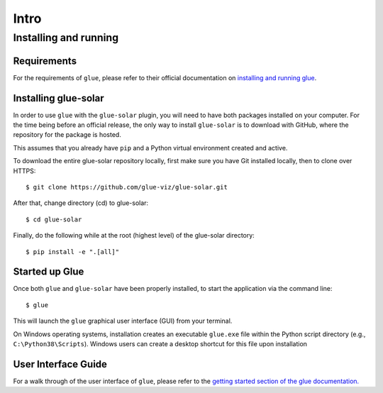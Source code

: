 Intro
=====

Installing and running
----------------------

Requirements
^^^^^^^^^^^^

For the requirements of ``glue``, please refer to their official documentation on `installing and running glue <http://docs.glueviz.org/en/stable/installation/installation.html>`__.

Installing glue-solar
^^^^^^^^^^^^^^^^^^^^^

In order to use ``glue`` with the ``glue-solar`` plugin, you will need to have both packages installed on your computer.
For the time being before an official release, the only way to install ``glue-solar`` is to download with GitHub, where the repository for the package is hosted.

This assumes that you already have ``pip`` and a Python virtual environment created and active.

To download the entire glue-solar repository locally, first make sure you have Git installed locally, then to clone over HTTPS::

    $ git clone https://github.com/glue-viz/glue-solar.git

After that, change directory (cd) to glue-solar::

    $ cd glue-solar

Finally, do the following while at the root (highest level) of the glue-solar directory::

    $ pip install -e ".[all]"

Started up Glue
^^^^^^^^^^^^^^^

Once both ``glue`` and ``glue-solar`` have been properly installed, to start the application via the command line::

    $ glue

This will launch the ``glue`` graphical user interface (GUI) from your terminal.

On Windows operating systems, installation creates an executable ``glue.exe`` file within the Python script directory (e.g., ``C:\Python38\Scripts``).
Windows users can create a desktop shortcut for this file upon installation

User Interface Guide
^^^^^^^^^^^^^^^^^^^^

For a walk through of the user interface of ``glue``, please refer to the `getting started section of the glue documentation. <http://docs.glueviz.org/en/stable/getting_started/index.html>`__
